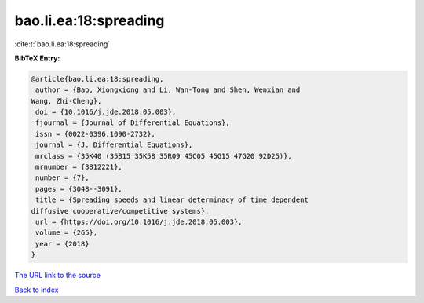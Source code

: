 bao.li.ea:18:spreading
======================

:cite:t:`bao.li.ea:18:spreading`

**BibTeX Entry:**

.. code-block:: bibtex

   @article{bao.li.ea:18:spreading,
    author = {Bao, Xiongxiong and Li, Wan-Tong and Shen, Wenxian and
   Wang, Zhi-Cheng},
    doi = {10.1016/j.jde.2018.05.003},
    fjournal = {Journal of Differential Equations},
    issn = {0022-0396,1090-2732},
    journal = {J. Differential Equations},
    mrclass = {35K40 (35B15 35K58 35R09 45C05 45G15 47G20 92D25)},
    mrnumber = {3812221},
    number = {7},
    pages = {3048--3091},
    title = {Spreading speeds and linear determinacy of time dependent
   diffusive cooperative/competitive systems},
    url = {https://doi.org/10.1016/j.jde.2018.05.003},
    volume = {265},
    year = {2018}
   }

`The URL link to the source <ttps://doi.org/10.1016/j.jde.2018.05.003}>`__


`Back to index <../By-Cite-Keys.html>`__
